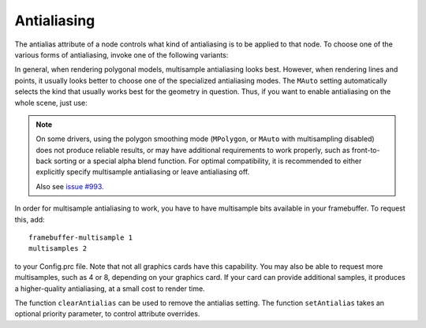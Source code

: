 .. _antialiasing:

Antialiasing
============

.. only:: cpp

   It is recommended to include:

   .. code-block:: cpp

      #include "antialiasAttrib.h"

The antialias attribute of a node controls what kind of antialiasing is to be
applied to that node. To choose one of the various forms of antialiasing, invoke
one of the following variants:

.. only:: python

   .. code-block:: python

      np.setAntialias(AntialiasAttrib.MNone)
      np.setAntialias(AntialiasAttrib.MPoint)
      np.setAntialias(AntialiasAttrib.MLine)
      np.setAntialias(AntialiasAttrib.MPolygon)
      np.setAntialias(AntialiasAttrib.MMultisample)
      np.setAntialias(AntialiasAttrib.MAuto)

.. only:: cpp

   .. code-block:: cpp

      nodePath.set_antialias(AntialiasAttrib::M_none);
      nodePath.set_antialias(AntialiasAttrib::M_point);
      nodePath.set_antialias(AntialiasAttrib::M_line);
      nodePath.set_antialias(AntialiasAttrib::M_polygon);
      nodePath.set_antialias(AntialiasAttrib::M_multisample);
      nodePath.set_antialias(AntialiasAttrib::M_auto);

In general, when rendering polygonal models, multisample antialiasing looks
best. However, when rendering lines and points, it usually looks better to
choose one of the specialized antialiasing modes. The ``MAuto`` setting
automatically selects the kind that usually works best for the geometry in
question. Thus, if you want to enable antialiasing on the whole scene, just use:

.. only:: python

   .. code-block:: python

      render.setAntialias(AntialiasAttrib.MAuto)

.. only:: cpp

   .. code-block:: cpp

      window->get_render().set_antialias(AntialiasAttrib::M_auto);

.. note::

   On some drivers, using the polygon smoothing mode (``MPolygon``, or ``MAuto``
   with multisampling disabled) does not produce reliable results, or may have
   additional requirements to work properly, such as front-to-back sorting or a
   special alpha blend function. For optimal compatibility, it is recommended to
   either explicitly specify multisample antialiasing or leave antialiasing off.

   Also see `issue #993 <https://github.com/panda3d/panda3d/issues/993>`__.

In order for multisample antialiasing to work, you have to have multisample bits
available in your framebuffer. To request this, add::

   framebuffer-multisample 1
   multisamples 2

to your Config.prc file. Note that not all graphics cards have this capability.
You may also be able to request more multisamples, such as 4 or 8, depending on
your graphics card. If your card can provide additional samples, it produces a
higher-quality antialiasing, at a small cost to render time.

The function ``clearAntialias`` can be used to remove the antialias setting. The
function ``setAntialias`` takes an optional priority parameter, to control
attribute overrides.
